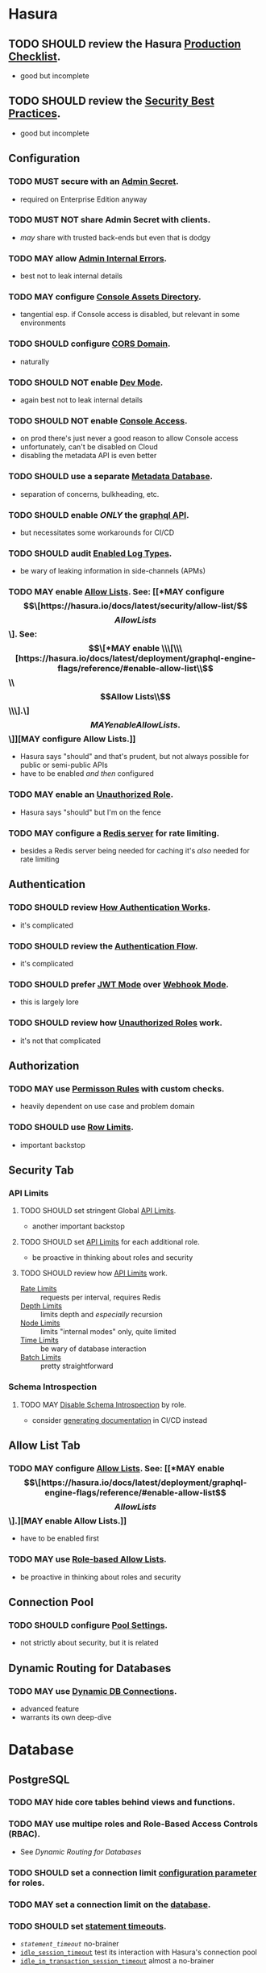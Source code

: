 * Hasura
** TODO SHOULD review the Hasura [[https://hasura.io/docs/latest/deployment/production-checklist/][Production Checklist]].
- good but incomplete
** TODO SHOULD review the [[https://hasura.io/docs/latest/security/security-best-practices][Security Best Practices]].
- good but incomplete
** Configuration
*** TODO MUST secure with an [[https://hasura.io/docs/latest/auth/authentication/admin-secret-access/][Admin Secret]].
- required on Enterprise Edition anyway
*** TODO MUST NOT share Admin Secret with clients.
- /may/ share with trusted back-ends but even that is dodgy
*** TODO MAY allow [[https://hasura.io/docs/latest/deployment/graphql-engine-flags/reference/#admin-internal-errors][Admin Internal Errors]].
- best not to leak internal details
*** TODO MAY configure [[https://hasura.io/docs/latest/deployment/graphql-engine-flags/reference/#console-assets-directory][Console Assets Directory]].
- tangential esp. if Console access is disabled, but relevant in some environments
*** TODO SHOULD configure [[https://hasura.io/docs/latest/deployment/graphql-engine-flags/reference/#cors-domain][CORS Domain]].
- naturally
*** TODO SHOULD NOT enable [[https://hasura.io/docs/latest/deployment/graphql-engine-flags/reference/#dev-mode][Dev Mode]].
- again best not to leak internal details
*** TODO SHOULD NOT enable [[https://hasura.io/docs/latest/deployment/graphql-engine-flags/reference/#enable-console][Console Access]].
- on prod there's just never a good reason to allow Console access
- unfortunately, can't be disabled on Cloud
- disabling the metadata API is even better
*** TODO SHOULD use a separate [[https://hasura.io/docs/latest/deployment/graphql-engine-flags/reference/#metadata-database-url][Metadata Database]].
- separation of concerns, bulkheading, etc.
*** TODO SHOULD enable /ONLY/ the [[https://hasura.io/docs/latest/deployment/graphql-engine-flags/reference/#enabled-apis][graphql API]].
- but necessitates some workarounds for CI/CD
*** TODO SHOULD audit [[https://hasura.io/docs/latest/deployment/graphql-engine-flags/reference/#enabled-log-types][Enabled Log Types]].
- be wary of leaking information in side-channels (APMs)
*** TODO MAY enable [[https://hasura.io/docs/latest/deployment/graphql-engine-flags/reference/#enable-allow-list][Allow Lists]].  See:  [[*MAY configure \[\[https://hasura.io/docs/latest/security/allow-list/\]\[Allow Lists\]\]. See: \[\[*MAY enable \\\[\\\[https://hasura.io/docs/latest/deployment/graphql-engine-flags/reference/#enable-allow-list\\\]\\\[Allow Lists\\\]\\\].\]\[MAY enable Allow Lists.\]\]][MAY configure Allow Lists.]]
- Hasura says "should" and that's prudent, but not always possible for public or semi-public APIs
- have to be enabled /and then/ configured
*** TODO MAY enable an [[https://hasura.io/docs/latest/auth/authentication/unauthenticated-access/#enabling-unauthenticated-access-with-a-unauthorized-role][Unauthorized Role]].
- Hasura says "should" but I'm on the fence
*** TODO MAY configure a [[https://hasura.io/docs/latest/deployment/graphql-engine-flags/reference/#rate-limit-redis-url][Redis server]] for rate limiting.
- besides a Redis server being needed for caching it's /also/ needed for rate limiting
** Authentication
*** TODO SHOULD review [[https://hasura.io/docs/latest/auth/how-it-works/][How Authentication Works]].
- it's complicated
*** TODO SHOULD review the [[https://www.plantuml.com/plantuml/svg/nLPDK_Cs43xRls8RBdaFnYyzmZ0G4fUa14ppGJgb6KRO6wB1bbnz3Crqyj-BB0EES9gKotl9AjvzLiz-UDVdKX6XT9xvFnM2FEK4jCGx58ec91iiW3FVBqrydowWVN-_LAgGns6u958BSaXvcF94XXbHA5MOOf7nLOwiVWoUD4rH6iDd5E61bO74H0k4SIbIUA5g2Pqqfymy4gZEvlDle9R8eBr2-Sq7C0n-3_gTyNJK2Jgzwy5DC8wwesW2IoGfYZF77g0WGb55EOE38jCvj6v7Wxl1CBgCUd0Tzw8M_5FQERv7yJ1gzEaT_ntOo0F1CuHJsC2S-9vKlF0zp2H2c_4c134nVbYob2vyRrtHg04Derzd4xZcAJeiQc4bNB1VClw2uYBJ2AqIKKNc0RmvAGHAPEfFPlESQAbu3ab6Q2xFuFNnEyiK5qHdohAjAqXchabBXTpaisVwcWqfWu-Y3eVnBEgLYl4dxCxa0zYaRkGH05bQ2Rfmb9PGS_1qM_1kdpLHQtIvFyNjN6t43vUZpct_j-73zAOpdVJZqU2FgFTWqk1chVuEPFHfgIu58eEM1KOtaq6tCubwzQPf26VNhISMnxX2UneZmfGHRRYOOQ8m1O5_QPJA6kmQ9GOQrl2Kir1lEWn8ag2KuO7xlBh8v9woCdO9jVDyRYaWIskCt-e2i3R2IVrxYQhQECTcaAtO31-Nd3ytlSZEZ4g9U1wJBESCMhFeeX_7LvjrgLfWChaDZmwFuEVlto6--knoosicK1QSoIOIN-mjWF_VNzvdRgT066Uhd6lfNE5zfHCzMrJlFtlG-y4Dw7rqNxKAwbl3QEslwIzlxMXtJaBhidAmtVNUbxfQHpgM-wnTpuEty05YbgsWNqO4NPxdcb6rWYYrJjhTo7W5I0Y3HmIXxHhZMW5XTg62B3yQ3akxMchtNatxx9VtwLqVp8rGIyg5LAa2MDV-dxyAym7sBm00][Authentication Flow]].
- it's complicated
*** TODO SHOULD prefer [[https://hasura.io/docs/latest/auth/authentication/index/#1-jwt][JWT Mode]] over [[https://hasura.io/docs/latest/auth/authentication/index/#2-webhook][Webhook Mode]].
- this is largely lore
*** TODO SHOULD review how [[https://hasura.io/docs/latest/auth/authentication/unauthenticated-access/][Unauthorized Roles]] work.
- it's not that complicated
** Authorization
*** TODO MAY use [[https://hasura.io/docs/latest/auth/authorization/permissions/][Permisson Rules]] with custom checks.
- heavily dependent on use case and problem domain
*** TODO SHOULD use [[https://hasura.io/docs/latest/auth/authorization/permissions/row-fetch-limit/][Row Limits]].
- important backstop
** Security Tab
*** API Limits
**** TODO SHOULD set stringent Global [[https://hasura.io/docs/latest/security/api-limits/#manage-api-limits][API Limits]].
- another important backstop
**** TODO SHOULD set [[https://hasura.io/docs/latest/security/api-limits/#manage-api-limits][API Limits]] for each additional role.
- be proactive in thinking about roles and security
**** TODO SHOULD review how [[https://hasura.io/docs/latest/security/api-limits/#manage-api-limits][API Limits]] work.
- [[https://hasura.io/docs/latest/security/api-limits/#rate-limits][Rate Limits]] :: requests per interval, requires Redis
- [[https://hasura.io/docs/latest/security/api-limits/#depth-limits][Depth Limits]] :: limits depth and /especially/ recursion
- [[https://hasura.io/docs/latest/security/api-limits/#node-limits][Node Limits]] :: limits "internal modes" only, quite limited
- [[https://hasura.io/docs/latest/security/api-limits/#time-limits][Time Limits]] :: be wary of database interaction
- [[https://hasura.io/docs/latest/security/api-limits/#batch-limits][Batch Limits]] :: pretty straightforward
*** Schema Introspection
**** TODO MAY [[https://hasura.io/docs/latest/security/disable-graphql-introspection/][Disable Schema Introspection]] by role.
- consider [[https://github.com/anvilco/spectaql][generating documentation]] in CI/CD instead
** Allow List Tab
*** TODO MAY configure [[https://hasura.io/docs/latest/security/allow-list/][Allow Lists]].  See: [[*MAY enable \[\[https://hasura.io/docs/latest/deployment/graphql-engine-flags/reference/#enable-allow-list\]\[Allow Lists\]\].][MAY enable Allow Lists.]]
- have to be enabled first
*** TODO MAY use [[https://hasura.io/docs/latest/security/allow-list/#role-based-allow-list][Role-based Allow Lists]].
- be proactive in thinking about roles and security
** Connection Pool
*** TODO SHOULD configure [[https://hasura.io/docs/latest/api-reference/syntax-defs/#pgpoolsettings][Pool Settings]].
- not strictly about security, but it is related
** Dynamic Routing for Databases
*** TODO MAY use [[https://hasura.io/docs/latest/databases/database-config/dynamic-db-connection/][Dynamic DB Connections]].
- advanced feature
- warrants its own deep-dive
* Database
** PostgreSQL
*** TODO MAY hide core tables behind views and functions.
*** TODO MAY use multipe roles and Role-Based Access Controls (RBAC).
- See [[*Dynamic Routing for Databases][Dynamic Routing for Databases]]
*** TODO SHOULD set a connection limit [[https://www.postgresql.org/docs/current/sql-alteruser.html][configuration parameter]] for roles.
*** TODO MAY set a connection limit on the [[https://www.postgresql.org/docs/current/sql-createdatabase.html][database]].
*** TODO SHOULD set [[https://www.postgresql.org/docs/current/runtime-config-client.html#RUNTIME-CONFIG-CLIENT-STATEMENT][statement timeouts]].
- [[statement_timeout][~statement_timeout~]] no-brainer
- [[https://www.postgresql.org/docs/current/runtime-config-client.html#GUC-IDLE-SESSION-TIMEOUT][~idle_session_timeout~]] test its interaction with Hasura's connection pool
- [[https://www.postgresql.org/docs/current/runtime-config-client.html#GUC-IDLE-IN-TRANSACTION-SESSION-TIMEOUT][~idle_in_transaction_session_timeout~]] almost a no-brainer
*** TODO MAY use [[https://www.postgresql.org/docs/current/ddl-rowsecurity.html][Row Security Polices]]
- see [[https://github.com/dventimihasura/hasura-projects/tree/master/row-security-policies-1][demo]]
- unfortunately only works with mutations, but not queries or subscriptions


